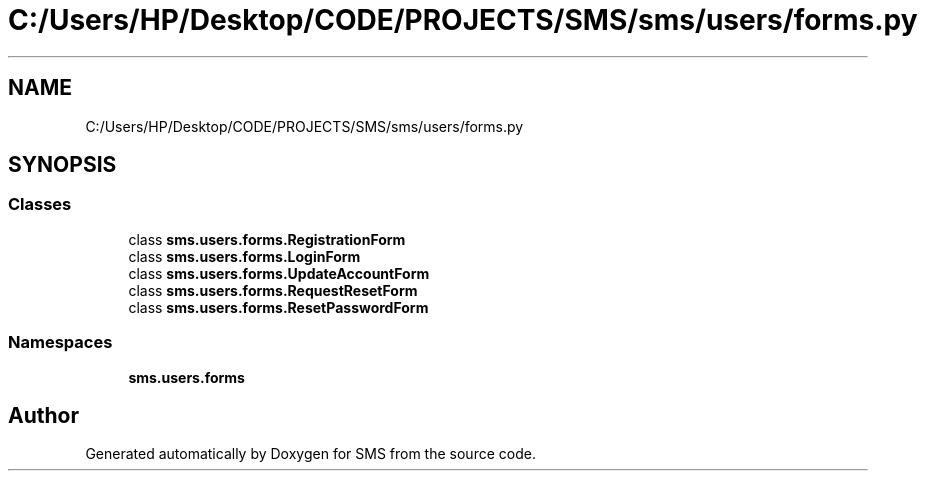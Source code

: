 .TH "C:/Users/HP/Desktop/CODE/PROJECTS/SMS/sms/users/forms.py" 3 "Sat Dec 28 2019" "Version 1.2.0" "SMS" \" -*- nroff -*-
.ad l
.nh
.SH NAME
C:/Users/HP/Desktop/CODE/PROJECTS/SMS/sms/users/forms.py
.SH SYNOPSIS
.br
.PP
.SS "Classes"

.in +1c
.ti -1c
.RI "class \fBsms\&.users\&.forms\&.RegistrationForm\fP"
.br
.ti -1c
.RI "class \fBsms\&.users\&.forms\&.LoginForm\fP"
.br
.ti -1c
.RI "class \fBsms\&.users\&.forms\&.UpdateAccountForm\fP"
.br
.ti -1c
.RI "class \fBsms\&.users\&.forms\&.RequestResetForm\fP"
.br
.ti -1c
.RI "class \fBsms\&.users\&.forms\&.ResetPasswordForm\fP"
.br
.in -1c
.SS "Namespaces"

.in +1c
.ti -1c
.RI " \fBsms\&.users\&.forms\fP"
.br
.in -1c
.SH "Author"
.PP 
Generated automatically by Doxygen for SMS from the source code\&.
